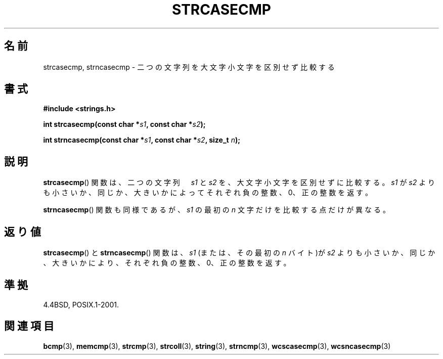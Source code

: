 .\" Copyright 1993 David Metcalfe (david@prism.demon.co.uk)
.\"
.\" Permission is granted to make and distribute verbatim copies of this
.\" manual provided the copyright notice and this permission notice are
.\" preserved on all copies.
.\"
.\" Permission is granted to copy and distribute modified versions of this
.\" manual under the conditions for verbatim copying, provided that the
.\" entire resulting derived work is distributed under the terms of a
.\" permission notice identical to this one.
.\"
.\" Since the Linux kernel and libraries are constantly changing, this
.\" manual page may be incorrect or out-of-date.  The author(s) assume no
.\" responsibility for errors or omissions, or for damages resulting from
.\" the use of the information contained herein.  The author(s) may not
.\" have taken the same level of care in the production of this manual,
.\" which is licensed free of charge, as they might when working
.\" professionally.
.\"
.\" Formatted or processed versions of this manual, if unaccompanied by
.\" the source, must acknowledge the copyright and authors of this work.
.\"
.\" References consulted:
.\"     Linux libc source code
.\"     Lewine's _POSIX Programmer's Guide_ (O'Reilly & Associates, 1991)
.\"     386BSD man pages
.\" Modified Sat Jul 24 18:12:45 1993 by Rik Faith (faith@cs.unc.edu)
.\"*******************************************************************
.\"
.\" This file was generated with po4a. Translate the source file.
.\"
.\"*******************************************************************
.TH STRCASECMP 3 2010\-09\-20 "" "Linux Programmer's Manual"
.SH 名前
strcasecmp, strncasecmp \- 二つの文字列を大文字小文字を区別せず比較する
.SH 書式
.nf
\fB#include <strings.h>\fP
.sp
\fBint strcasecmp(const char *\fP\fIs1\fP\fB, const char *\fP\fIs2\fP\fB);\fP
.sp
\fBint strncasecmp(const char *\fP\fIs1\fP\fB, const char *\fP\fIs2\fP\fB, size_t \fP\fIn\fP\fB);\fP
.fi
.SH 説明
\fBstrcasecmp\fP()  関数は、二つの文字列　\fIs1\fP と \fIs2\fP を、 大文字小文字を区別せずに比較する。 \fIs1\fP が \fIs2\fP
よりも小さいか、同じか、大きいかによってそれぞれ 負の整数、0、正の整数を返す。
.PP
\fBstrncasecmp\fP()  関数も同様であるが、 \fIs1\fP の最初の \fIn\fP 文字だけを比較する点だけが異なる。
.SH 返り値
\fBstrcasecmp\fP()  と \fBstrncasecmp\fP()  関数は、\fIs1\fP (または、その最初の \fIn\fP バイト)が \fIs2\fP
よりも小さいか、 同じか、大きいかにより、それぞれ負の整数、0、正の整数を返す。
.SH 準拠
4.4BSD, POSIX.1\-2001.
.SH 関連項目
\fBbcmp\fP(3), \fBmemcmp\fP(3), \fBstrcmp\fP(3), \fBstrcoll\fP(3), \fBstring\fP(3),
\fBstrncmp\fP(3), \fBwcscasecmp\fP(3), \fBwcsncasecmp\fP(3)
